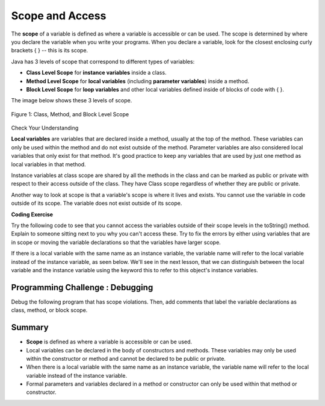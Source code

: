 .. qnum::
   :prefix: 5-8-
   :start: 1

.. |CodingEx| image:: ../../_static/codingExercise.png
    :width: 30px
    :align: middle
    :alt: coding exercise
    
    
.. |Exercise| image:: ../../_static/exercise.png
    :width: 35
    :align: middle
    :alt: exercise
    
    
.. |Groupwork| image:: ../../_static/groupwork.png
    :width: 35
    :align: middle
    :alt: groupwork
    
    
Scope and Access
=================

The **scope** of a variable is defined as where a variable is accessible or can be used. The scope is determined by where you declare the variable when you write your programs. When you declare a variable, look for the closest enclosing curly brackets { } -- this is its scope.  

Java has 3 levels of scope that correspond to different types of variables:

- **Class Level Scope** for **instance variables** inside a class.

- **Method Level Scope** for **local variables** (including **parameter variables**) inside a method.

- **Block Level Scope** for **loop variables** and other local variables defined inside of blocks of code with { }.

The image below shows these 3 levels of scope. 

.. figure:: Figures/scopeDiagram.png
    :width: 500px
    :align: center
    :alt: Scope Levels
    :figclass: align-center

    Figure 1: Class, Method, and Block Level Scope
    
|Exercise| Check Your Understanding

.. clickablearea:: name_class_scope
    :question: Click on all the variable declarations that are at Class Level Scope.
    :iscode:
    :feedback: Remember that the instance variables declared at the top of the class have Class Scope.

    :click-incorrect:public class Name {:endclick:
    
        :click-correct:private String first;:endclick:
        :click-correct:public String last;:endclick:
        
        :click-incorrect:public Name(String theFirst, String theLast) {:endclick:
            :click-incorrect:String firstName = theFirst;:endclick:
            :click-incorrect:first = firstName;:endclick:
            :click-incorrect:last = theLast;:endclick:
         :click-incorrect:}:endclick:
    :click-incorrect:}:endclick:    
    
.. clickablearea:: name_method_scope
    :question: Click on all the variable declarations that are at Method Level Scope.
    :iscode:
    :feedback: Remember that the parameter variables and the local variables declared inside a method have Method Level Scope.

    :click-incorrect:public class Name {:endclick:
    
        :click-incorrect:private String first;:endclick:
        :click-incorrect:public String last;:endclick:
        
        :click-correct:public Name(String theFirst, String theLast) {:endclick:
            :click-correct:String firstName = theFirst;:endclick:
            :click-incorrect:first = firstName;:endclick:
            :click-incorrect:last = theLast;:endclick:
         :click-incorrect:}:endclick:
    :click-incorrect:}:endclick:        

**Local variables** are variables that are declared inside a method, usually at the top of the method. These variables can only be used within the method and do not exist outside of the method. Parameter variables are also considered local variables that only exist for that method. It's good practice to keep any variables that are used by just one method as local variables in that method. 

Instance variables at class scope are shared by all the methods in the class and can be marked as public or private with respect to their access outside of the class. They have Class scope regardless of whether they are public or private.

Another way to look at scope is that a variable's scope is where it lives and exists. You cannot use the variable in code outside of its scope. The variable does not exist outside of its scope.

|CodingEx| **Coding Exercise**

Try the following code to see that you cannot access the variables outside of their scope levels in the toString() method. Explain to someone sitting next to you why you can't access these. Try to fix the errors by either using variables that are in scope or moving the variable declarations so that the variables have larger scope. 


.. activecode:: PersonScope
  :language: java

  public class Person 
  {
     private String name;
     private String email;
    
     public Person(String initName, String initEmail)
     {
        name = initName;
        email = initEmail;
     }
     
     public String toString() 
     { 
       for (int i=0; i < 5; i++) {
          int id = i;
       } 
       // Can you access the blockScope variables i or id?
       System.out.prtinln("i at the end of the loop is " + i);
       System.out.println("The last id is " + id);
       
       // Can toString() access parameter variables in Person()?
       return  initName + ": " + initEmail;
     }
     
     // main method for testing
     public static void main(String[] args)
     {
        // call the constructor to create a new person
        Person p1 = new Person("Sana", "sana@gmail.com");
        System.out.println(p1);
     }
  }

If there is a local variable with the same name as an instance variable, the variable name will refer to the local variable instead of the instance variable, as seen below. We'll see in the next lesson, that we can distinguish between the local variable and the instance variable using the keyword this to refer to this object's instance variables.

.. activecode:: PersonLocalVar
  :language: java

  public class Person 
  {
     private String name;
     private String email;
    
     public Person(String initName, String initEmail)
     {
        name = initName;
        email = initEmail;
     }
     
     public String toString() 
     { 
       String name = "unknown";
       // The local variable name here will be used,
       //  not the instance variable name.
       return  name + ": " + email;
     }
     
     // main method for testing
     public static void main(String[] args)
     {
        // call the constructor to create a new person
        Person p1 = new Person("Sana", "sana@gmail.com");
        System.out.println(p1);
     }
  }

|Groupwork| Programming Challenge : Debugging
------------------------------------------------------------

Debug the following program that has scope violations. Then, add comments that label the variable declarations as class, method, or block scope.

.. activecode:: challenge-5-8-Debug
  :language: java

  public class TesterClass 
  {
     public static void main(String[] args)
     {
        Fraction f1 = new Fraction();
        Fraction f2 = new Fraction(1,2);
        System.out.println(f1);
        System.out.println(f2.numerator / f2.denominator);
     }   
   }
   
  /** Class Fraction */
  class Fraction
  {
     //  instance variables
     private int numerator;
     private int denominator;
     
     // constructor: set instance variables to default values
     public Fraction()
     {
        int d = 1;
        numerator = d;
        denominator = d;
     }
     
     // constructor: set instance variables to init parameters
     public Fraction(int initNumerator, int initDenominator)
     {
        numerator = initNumerator;
        denominator = initDenominator;
     }
     
     public String toString()
     {
       // if the denominator is 1, then just return the numerator
       if (denominator == d) {
          int newNumerator = 1;
       }
       return newNumerator + "/" + denominator;
     }
  }

Summary
-------

- **Scope** is defined as where a variable is accessible or can be used.

- Local variables can be declared in the body of constructors and methods. These variables may only be used within the constructor or method and cannot be declared to be public or private.

- When there is a local variable with the same name as an instance variable, the variable name will refer to the local variable instead of the instance variable.

- Formal parameters and variables declared in a method or constructor can only be used within that method or constructor.



